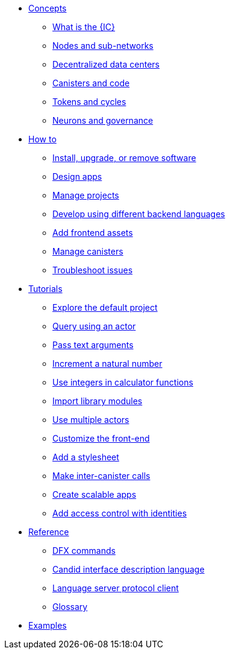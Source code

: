 * xref:sdk-guide.adoc[Concepts]
** xref:introduction-key-concepts.adoc[What is the {IC}]
** xref:introduction-key-concepts.adoc[Nodes and sub-networks]
** xref:introduction-key-concepts.adoc[Decentralized data centers]
** xref:introduction-key-concepts.adoc[Canisters and code]
** xref:introduction-key-concepts.adoc[Tokens and cycles]
** xref:introduction-key-concepts.adoc[Neurons and governance]

* xref:sdk-guide.adoc[How to]
** xref:install-upgrade-remove.adoc[Install, upgrade, or remove software]
** xref:customize-projects.adoc[Design apps]
** xref:customize-projects.adoc[Manage projects]
** xref:work-with-languages.adoc[Develop using different backend languages]
//*** xref:basic-syntax-rules.adoc[Motoko]
//*** xref:basic-syntax-rules.adoc[Rust]
//*** xref:basic-syntax-rules.adoc[C and C++]
** xref:webpack-config.adoc[Add frontend assets]
** xref:working-with-canisters.adoc[Manage canisters]
** xref:troubleshooting.adoc[Troubleshoot issues]

* xref:tutorials-intro.adoc[Tutorials]
** xref:tutorials/explore-templates.adoc[Explore the default project]
** xref:tutorials/define-an-actor.adoc[Query using an actor]
** xref:tutorials/hello-location.adoc[Pass text arguments]
** xref:tutorials/counter-tutorial.adoc[Increment a natural number]
** xref:tutorials/calculator.adoc[Use integers in calculator functions]
** xref:tutorials/phonebook.adoc[Import library modules]
** xref:tutorials/multiple-actors.adoc[Use multiple actors]
** xref:tutorials/custom-frontend.adoc[Customize the front-end]
** xref:tutorials/my-contacts.adoc[Add a stylesheet]
** xref:tutorials/intercanister-calls.adoc[Make inter-canister calls]
** xref:tutorials/scalability-cancan.adoc[Create scalable apps]
** xref:tutorials/access-control.adoc[Add access control with identities]

* xref:cli-reference.adoc[Reference]
** xref:cli-reference.adoc[DFX commands]
** xref:candid-reference.adoc[Candid interface description language]
** xref:lang-service-ide.adoc[Language server protocol client]
** xref:glossary.adoc[Glossary]

* xref:sample-apps.adoc[Examples]
